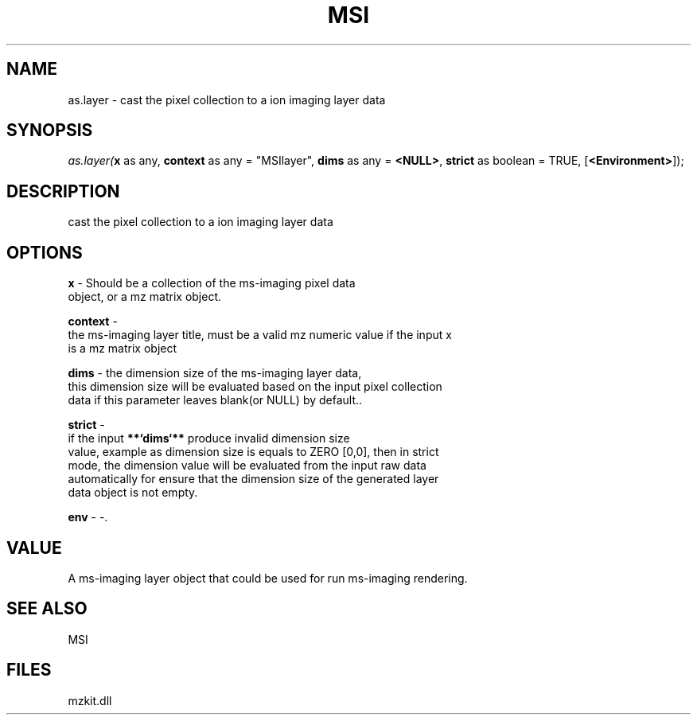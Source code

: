 .\" man page create by R# package system.
.TH MSI 1 2000-1月 "as.layer" "as.layer"
.SH NAME
as.layer \- cast the pixel collection to a ion imaging layer data
.SH SYNOPSIS
\fIas.layer(\fBx\fR as any, 
\fBcontext\fR as any = "MSIlayer", 
\fBdims\fR as any = \fB<NULL>\fR, 
\fBstrict\fR as boolean = TRUE, 
[\fB<Environment>\fR]);\fR
.SH DESCRIPTION
.PP
cast the pixel collection to a ion imaging layer data
.PP
.SH OPTIONS
.PP
\fBx\fB \fR\- Should be a collection of the ms-imaging pixel data 
 object, or a mz matrix object. 
.PP
.PP
\fBcontext\fB \fR\- 
 the ms-imaging layer title, must be a valid mz numeric value if the input x 
 is a mz matrix object
. 
.PP
.PP
\fBdims\fB \fR\- the dimension size of the ms-imaging layer data,
 this dimension size will be evaluated based on the input pixel collection
 data if this parameter leaves blank(or NULL) by default.. 
.PP
.PP
\fBstrict\fB \fR\- 
 if the input \fB**`dims`**\fR produce invalid dimension size
 value, example as dimension size is equals to ZERO [0,0], then in strict 
 mode, the dimension value will be evaluated from the input raw data
 automatically for ensure that the dimension size of the generated layer 
 data object is not empty.
. 
.PP
.PP
\fBenv\fB \fR\- -. 
.PP
.SH VALUE
.PP
A ms-imaging layer object that could be used for run ms-imaging rendering.
.PP
.SH SEE ALSO
MSI
.SH FILES
.PP
mzkit.dll
.PP
